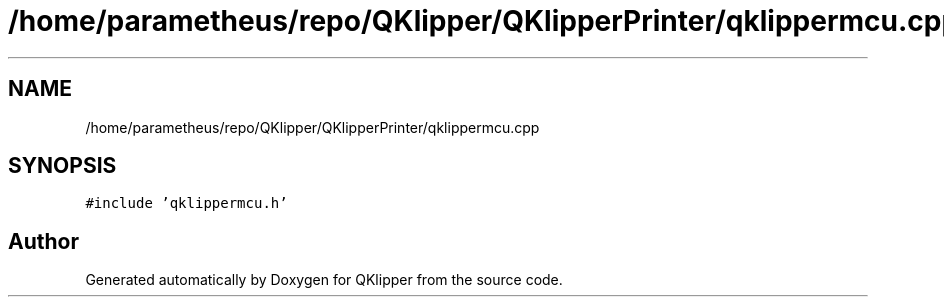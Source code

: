 .TH "/home/parametheus/repo/QKlipper/QKlipperPrinter/qklippermcu.cpp" 3 "Version 0.2" "QKlipper" \" -*- nroff -*-
.ad l
.nh
.SH NAME
/home/parametheus/repo/QKlipper/QKlipperPrinter/qklippermcu.cpp
.SH SYNOPSIS
.br
.PP
\fC#include 'qklippermcu\&.h'\fP
.br

.SH "Author"
.PP 
Generated automatically by Doxygen for QKlipper from the source code\&.
